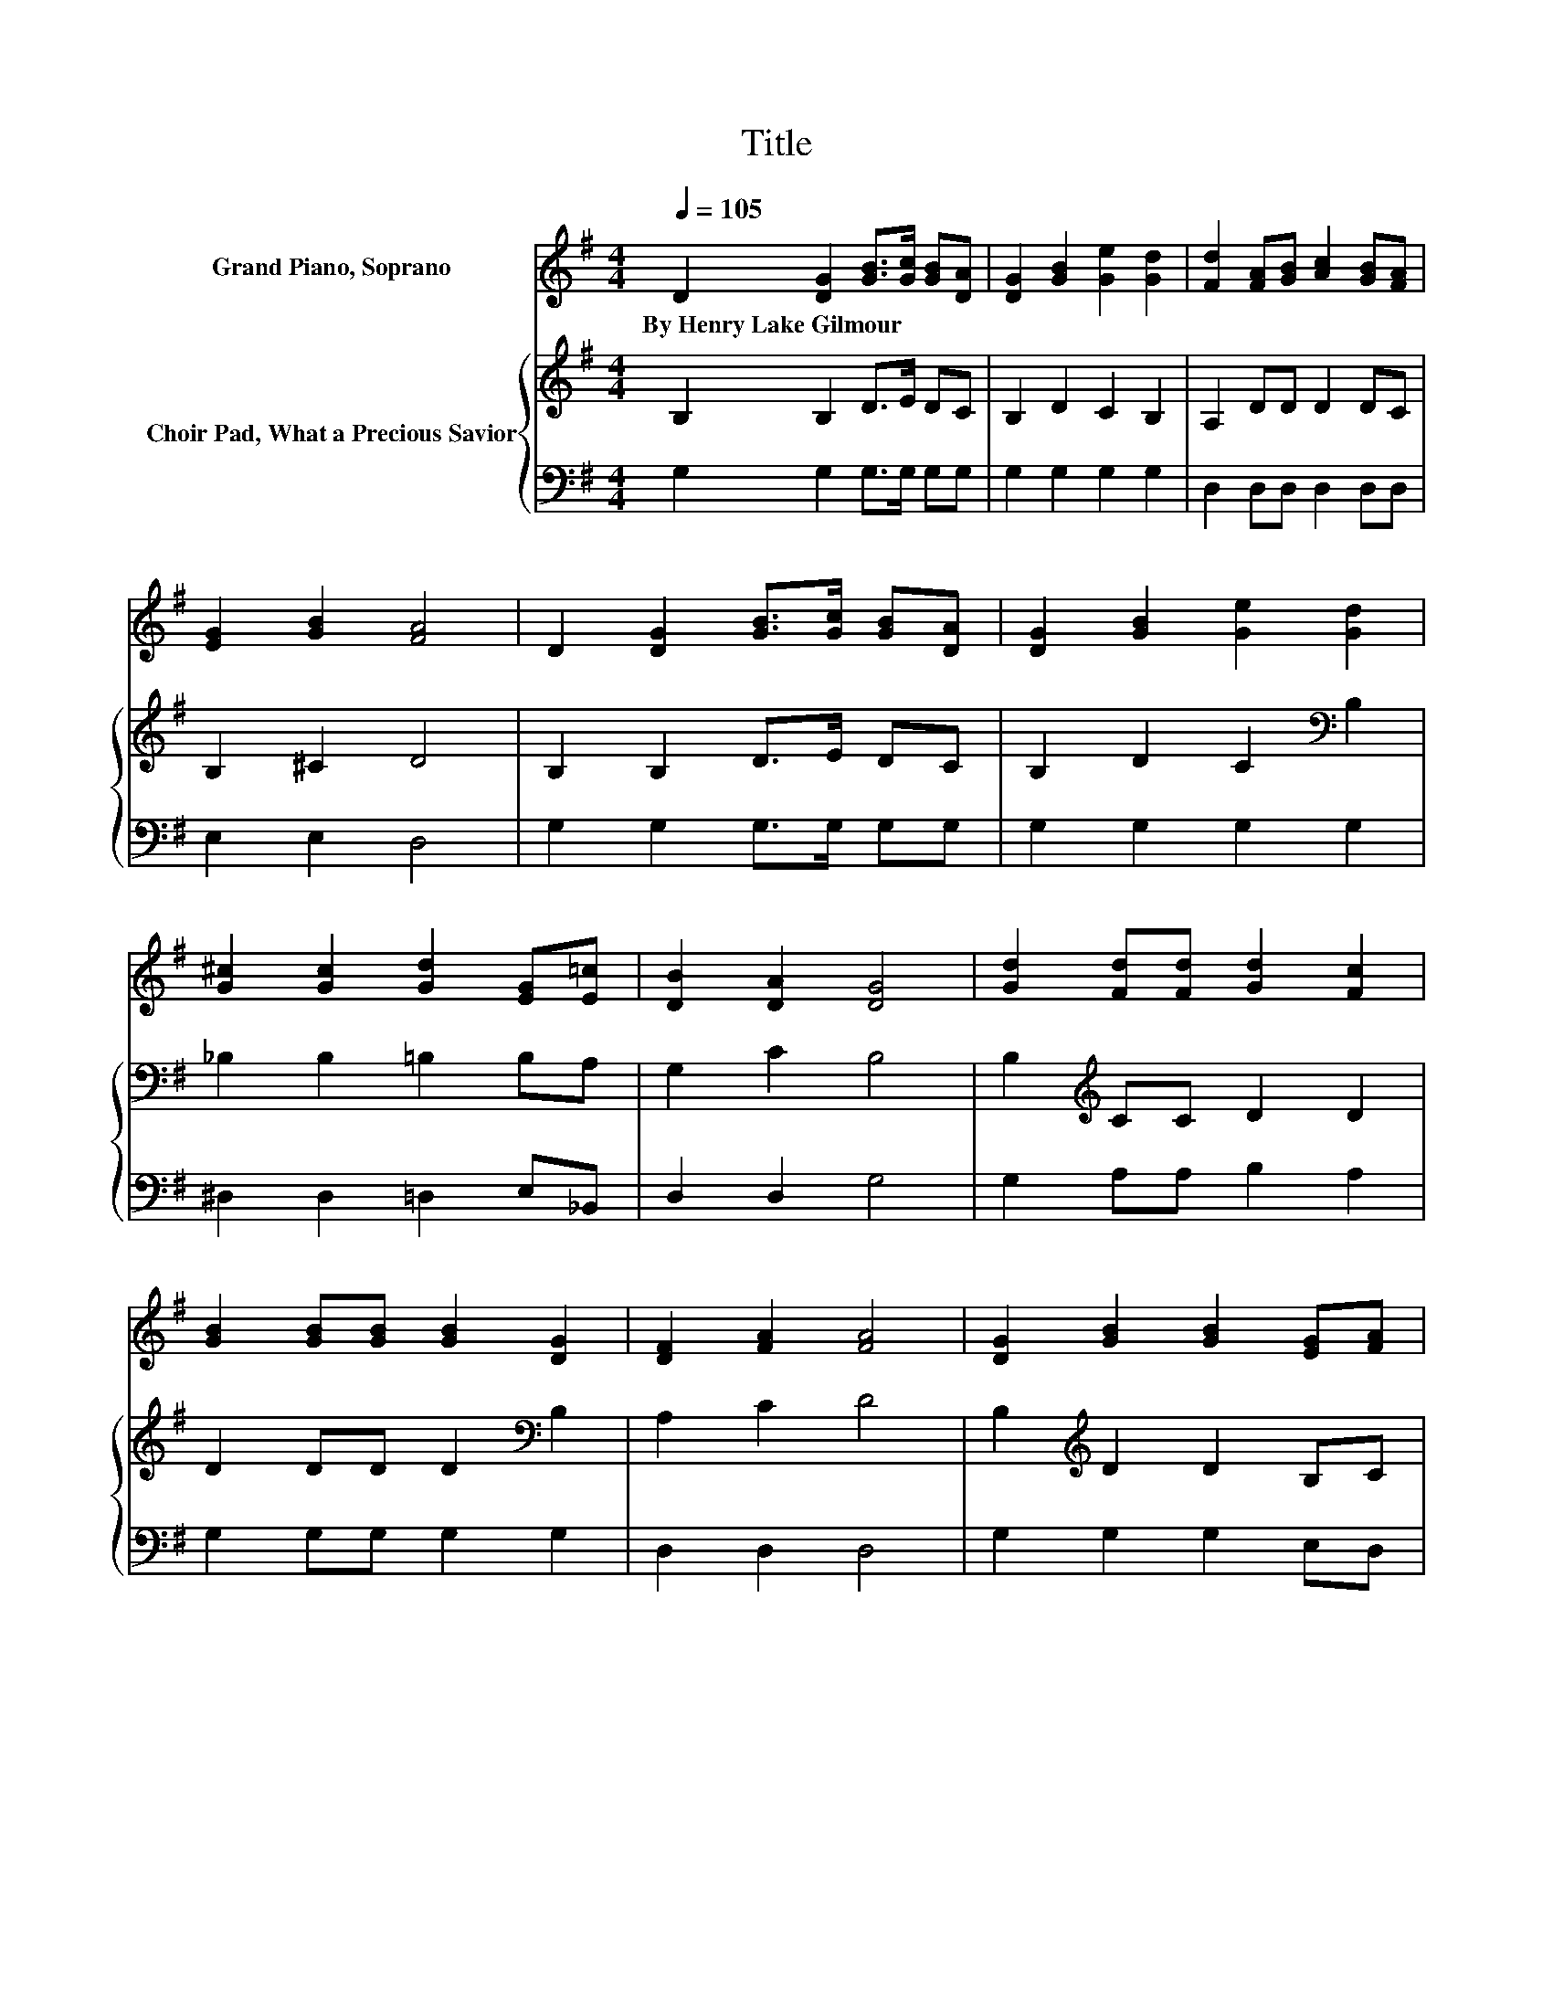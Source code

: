 X:1
T:Title
%%score 1 { 2 | 3 }
L:1/8
Q:1/4=105
M:4/4
K:G
V:1 treble nm="Grand Piano, Soprano"
V:2 treble nm="Choir Pad, What a Precious Savior"
V:3 bass 
V:1
 D2 [DG]2 [GB]>[Gc] [GB][DA] | [DG]2 [GB]2 [Ge]2 [Gd]2 | [Fd]2 [FA][GB] [Ac]2 [GB][FA] | %3
w: By~Henry~Lake~Gilmour * * * * *|||
 [EG]2 [GB]2 [FA]4 | D2 [DG]2 [GB]>[Gc] [GB][DA] | [DG]2 [GB]2 [Ge]2 [Gd]2 | %6
w: |||
 [G^c]2 [Gc]2 [Gd]2 [EG][E=c] | [DB]2 [DA]2 [DG]4 | [Gd]2 [Fd][Fd] [Gd]2 [Fc]2 | %9
w: |||
 [GB]2 [GB][GB] [GB]2 [DG]2 | [DF]2 [FA]2 [FA]4 | [DG]2 [GB]2 [GB]2 [EG][FA] | %12
w: |||
 [GB]2 [GB][GB] [Gc][GB][DA][DG] | [Gc][Gc][Gd][Gd] [Ge]4 | %14
w: ||
 (3[G^c][Gc][Gc] [Gc][Gc] [Gd][Gd][EG][E=c] | [DB]2 [DA]2 [DG]4- | [DG]4 z4 |] %17
w: |||
V:2
 B,2 B,2 D>E DC | B,2 D2 C2 B,2 | A,2 DD D2 DC | B,2 ^C2 D4 | B,2 B,2 D>E DC | %5
 B,2 D2 C2[K:bass] B,2 | _B,2 B,2 =B,2 B,A, | G,2 C2 B,4 | B,2[K:treble] CC D2 D2 | %9
 D2 DD D2[K:bass] B,2 | A,2 C2 D4 | B,2[K:treble] D2 D2 B,C | D2 DD ECCB, | CC[K:bass]B,B, C4 | %14
 (3_B,B,B, B,B, =B,B,B,A, | G,2 C2 B,4- | B,4 z4 |] %17
V:3
 G,2 G,2 G,>G, G,G, | G,2 G,2 G,2 G,2 | D,2 D,D, D,2 D,D, | E,2 E,2 D,4 | G,2 G,2 G,>G, G,G, | %5
 G,2 G,2 G,2 G,2 | ^D,2 D,2 =D,2 E,_B,, | D,2 D,2 G,4 | G,2 A,A, B,2 A,2 | G,2 G,G, G,2 G,2 | %10
 D,2 D,2 D,4 | G,2 G,2 G,2 E,D, | G,2 G,G, G,G,G,G, | E,E,D,D, D,4 | (3^D,D,D, D,D, =D,D,E,_B,, | %15
 D,2 D,2 G,,4- | G,,4 z4 |] %17

